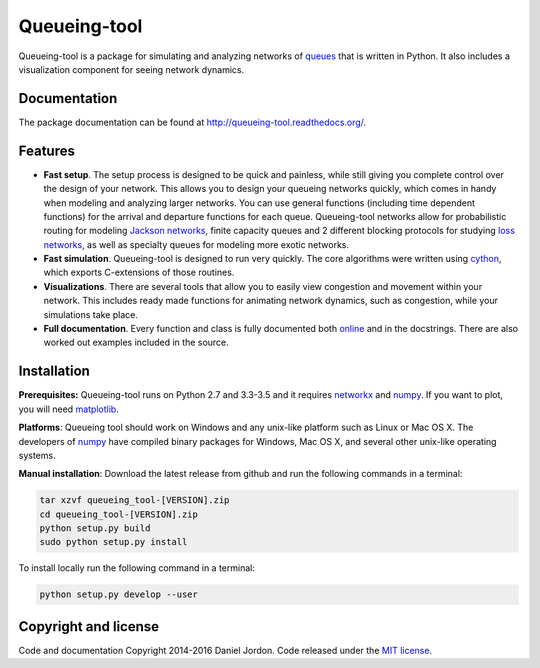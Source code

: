 Queueing-tool
=============

|Build Status| |Coverage Status|

Queueing-tool is a package for simulating and analyzing networks of
`queues <http://en.wikipedia.org/wiki/Queueing_theory>`__ that is
written in Python. It also includes a visualization component for seeing
network dynamics.

Documentation
-------------

The package documentation can be found at
http://queueing-tool.readthedocs.org/.

Features
--------

-  **Fast setup**. The setup process is designed to be quick and
   painless, while still giving you complete control over the design of
   your network. This allows you to design your queueing networks
   quickly, which comes in handy when modeling and analyzing larger
   networks. You can use general functions (including time dependent
   functions) for the arrival and departure functions for each queue.
   Queueing-tool networks allow for probabilistic routing for modeling
   `Jackson networks <http://en.wikipedia.org/wiki/Jackson_network>`__,
   finite capacity queues and 2 different blocking protocols for
   studying `loss
   networks <http://en.wikipedia.org/wiki/Loss_network>`__, as well as
   specialty queues for modeling more exotic networks.
-  **Fast simulation**. Queueing-tool is designed to run very quickly.
   The core algorithms were written using
   `cython <http://cython.org/>`__, which exports C-extensions of those
   routines.
-  **Visualizations**. There are several tools that allow you to easily
   view congestion and movement within your network. This includes ready
   made functions for animating network dynamics, such as congestion,
   while your simulations take place.
-  **Full documentation**. Every function and class is fully documented
   both `online <http://queueing-tool.readthedocs.org/>`__ and in the
   docstrings. There are also worked out examples included in the
   source.

Installation
------------

**Prerequisites:** Queueing-tool runs on Python 2.7 and 3.3-3.5 and it
requires `networkx <http://networkx.readthedocs.org/en/stable/>`__ and
`numpy <http://www.numpy.org/>`__. If you want to plot, you will need
`matplotlib <http://matplotlib.org/>`__.

**Platforms**: Queueing tool should work on Windows and any unix-like
platform such as Linux or Mac OS X. The developers of
`numpy <http://docs.scipy.org/doc/numpy/user/install.html>`__ have
compiled binary packages for Windows, Mac OS X, and several other
unix-like operating systems.

**Manual installation**: Download the latest release from github and run
the following commands in a terminal:

.. code:: bash

    tar xzvf queueing_tool-[VERSION].zip
    cd queueing_tool-[VERSION].zip
    python setup.py build
    sudo python setup.py install

To install locally run the following command in a terminal:

.. code:: bash

    python setup.py develop --user

Copyright and license
---------------------

Code and documentation Copyright 2014-2016 Daniel Jordon. Code released
under the `MIT
license <https://github.com/djordon/queueing-tool/blob/master/LICENSE>`__.

.. |Build Status| image:: https://travis-ci.org/djordon/queueing-tool.svg?branch=master
   :target: https://travis-ci.org/djordon/queueing-tool
.. |Coverage Status| image:: https://coveralls.io/repos/djordon/queueing-tool/badge.svg?branch=master
   :target: https://coveralls.io/r/djordon/queueing-tool?branch=master
